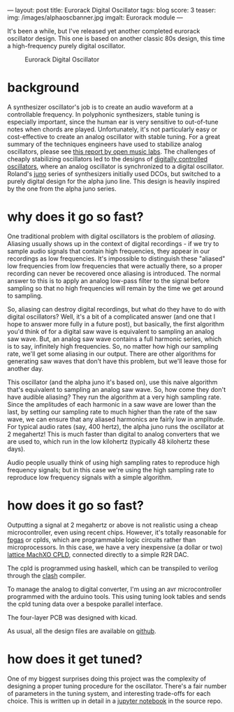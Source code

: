---
layout: post
title: Eurorack Digital Oscillator
tags: blog
score: 3
teaser:
img: /images/alphaoscbanner.jpg
imgalt: Eurorack module
---

It's been a while, but I've released yet another completed eurorack oscillator design.  This one is based on another classic 80s design, this time a high-frequency purely digital oscillator.

#+CAPTION: Eurorack Digital Oscillator
[[../images/alphaosc.jpg]]

#+begin_export html
</div><div class="post">
#+end_export

* background
A synthesizer oscillator's job is to create an audio waveform at a controllable frequency.  In polyphonic synthesizers, stable tuning is especially important, since the human ear is very sensitive to out-of-tune notes when chords are played.  Unfortunately, it's not particularly easy or cost-effective to create an analog oscillator with stable tuning.  For a great summary of the techniques engineers have used to stabilize analog oscillators, please see [[http://www.openmusiclabs.com/2015/03/temperature-compensation-of-analog-exponential-converters/trackback/index.html][this report by open music labs]].  The challenges of cheaply stabilizing oscillators led to the designs of [[/posts/2013-12-01-DCO.html][digitally controlled oscillators]], where an analog oscillator is synchronized to a digital oscillator.  Roland's [[https://en.wikipedia.org/wiki/Roland_Juno-60][juno]] series of synthesizers initially used DCOs, but switched to a purely digital design for the alpha juno line.  This design is heavily inspired by the one from the alpha juno series.
#+begin_export html
</div><div class="post">
#+end_export
* why does it go so fast?
One traditional problem with digital oscillators is the problem of /aliasing/.  Aliasing usually shows up in the context of digital recordings - if we try to sample audio signals that contain high frequencies, they appear in our recordings as low frequencies.  It's impossible to distinguish these "aliased" low frequencies from low frequencies that were actually there, so a proper recording can never be recovered once aliasing is introduced.  The normal answer to this is to apply an analog low-pass filter to the signal before sampling so that no high frequencies will remain by the time we get around to sampling.

So, aliasing can destroy digital recordings, but what do they have to do with digital oscillators?  Well, it's a bit of a complicated answer (and one that I hope to answer more fully in a future post), but basically, the first algorithm you'd think of for a digital saw wave is equivalent to sampling an analog saw wave.  But, an analog saw wave contains a full harmonic series, which is to say, infinitely high frequencies.  So, no matter how high our sampling rate, we'll get some aliasing in our output.  There are other algorithms for generating saw waves that don't have this problem, but we'll leave those for another day.

This oscillator (and the alpha juno it's based on), use this naive algorithm that's equivalent to sampling an analog saw wave.  So, how come they don't have audible aliasing?  They run the algorithm at a very high sampling rate.  Since the amplitudes of each harmonic in a saw wave are lower than the last, by setting our sampling rate to much higher than the rate of the saw wave, we can ensure that any aliased harmonics are fairly low in amplitude.  For typical audio rates (say, 400 hertz), the alpha juno runs the oscillator at 2 megahertz!  This is much faster than digital to analog converters that we are used to, which run in the low kilohertz (typically 48 kilohertz these days).

Audio people usually think of using high sampling rates to reproduce high frequency signals; but in this case we're using the high sampling rate to reproduce low frequency signals with a simple algorithm.
#+begin_export html
</div><div class="post">
#+end_export
* how does it go so fast?
Outputting a signal at 2 megahertz or above is not realistic using a cheap microcontroller, even using recent chips.  However, it's totally reasonable for [[https://en.wikipedia.org/wiki/Field-programmable_gate_array][fpgas]] or cplds, which are programmable logic circuits rather than microprocessors.  In this case, we have a very inexpensive (a dollar or two) [[https://www.latticesemi.com/Products/FPGAandCPLD/MachXO][lattice MachXO CPLD]], connected directly to a simple R2R DAC.

The cpld is programmed using haskell, which can be transpiled to verilog through the [[https://clash-lang.org][clash]] compiler.

To manage the analog to digital converter, I'm using an avr microcontroller programmed with the arduino tools.  This using tuning look tables and sends the cpld tuning data over a bespoke parallel interface.

The four-layer PCB was designed with kicad.

As usual, all the design files are available on [[https://github.com/russellmcc/alphaosc][github]].
#+begin_export html
</div><div class="post">
#+end_export
* how does it get tuned?
One of my biggest surprises doing this project was the complexity of designing a proper tuning procedure for the oscillator.  There's a fair number of parameters in the tuning system, and interesting trade-offs for each choice.  This is written up in detail in a [[https://github.com/russellmcc/alphaosc/blob/master/design/Frequency%20Accuracy.ipynb][jupyter notebook]] in the source repo.